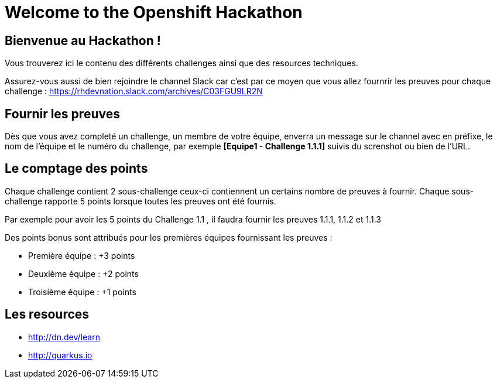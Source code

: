 = Welcome to the Openshift Hackathon
:page-layout: home
:!sectids:

[.text-center.strong]
== Bienvenue au Hackathon ! 

Vous trouverez ici le contenu des différents challenges ainsi que des resources techniques.

Assurez-vous aussi de bien rejoindre le channel Slack car c'est par ce moyen que vous allez fournrir les preuves pour chaque challenge : https://rhdevnation.slack.com/archives/C03FGU9LR2N

== Fournir les preuves 

Dès que vous avez completé un challenge, un membre de votre équipe, enverra un message sur le channel avec en préfixe, le nom de l'équipe et le numéro du challenge, par exemple *[Equipe1 - Challenge 1.1.1]* suivis du screnshot ou bien de l'URL.

== Le comptage des points

Chaque challenge contient 2 sous-challenge ceux-ci contiennent un certains nombre de preuves à fournir. 
Chaque sous-challenge rapporte 5 points lorsque toutes les preuves ont été fournis.

Par exemple pour avoir les 5 points du Challenge 1.1 , il faudra fournir les preuves 1.1.1, 1.1.2 et 1.1.3

Des points bonus sont attribués pour les premières équipes fournissant les preuves :

* Première équipe : +3 points
* Deuxième équipe : +2 points
* Troisième équipe : +1 points

== Les resources

* http://dn.dev/learn
* http://quarkus.io
